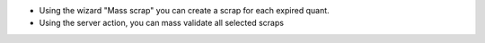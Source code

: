 * Using the wizard "Mass scrap" you can create a scrap for each expired quant.
* Using the server action, you can mass validate all selected scraps
